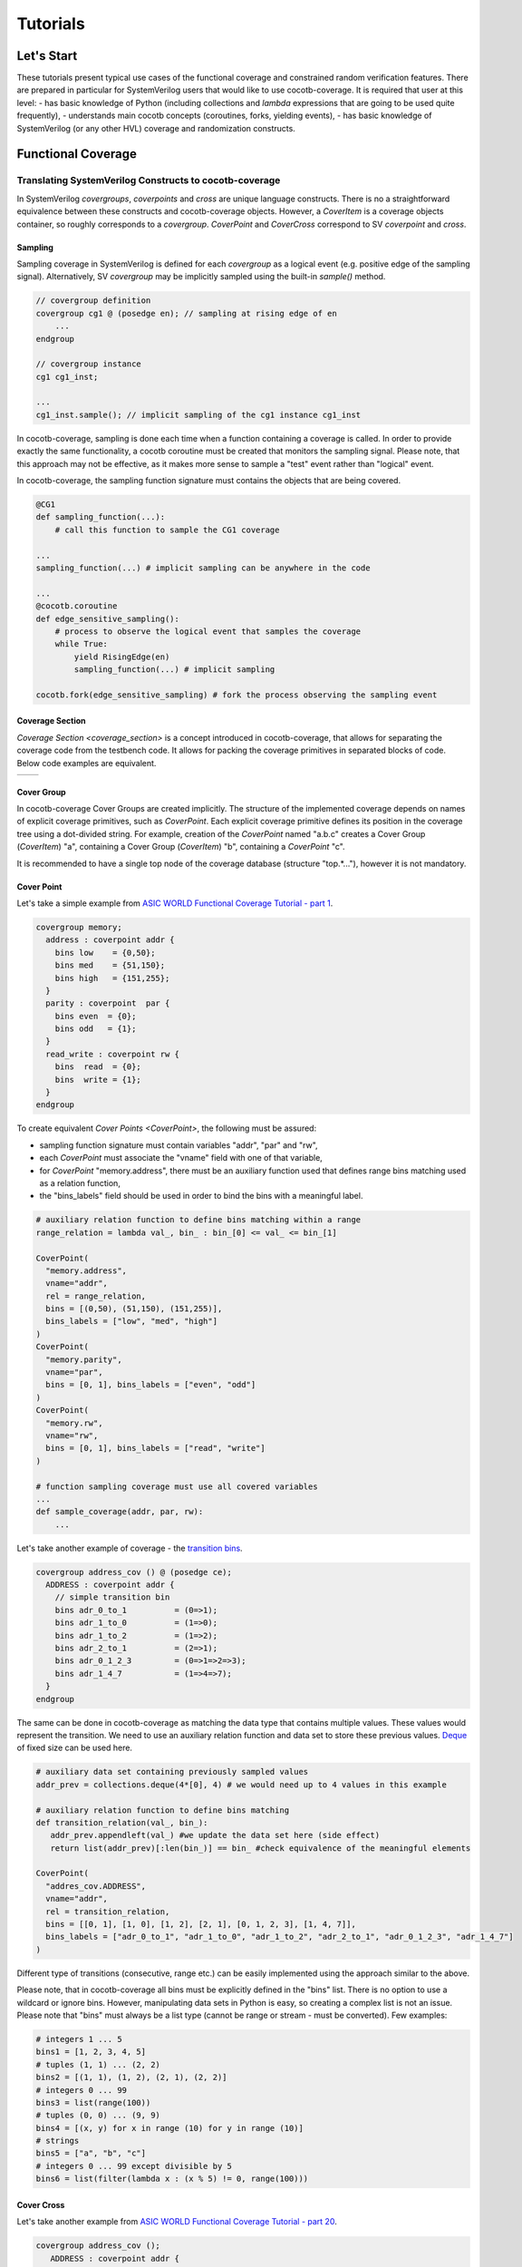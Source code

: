 #########
Tutorials
#########

Let's Start
===========

These tutorials present typical use cases of the functional coverage and constrained random verification features.
There are prepared in particular for SystemVerilog users that would like to use cocotb-coverage.
It is required that user at this level:
- has basic knowledge of Python (including collections and *lambda* expressions that are going to be used quite frequently),
- understands main cocotb concepts (coroutines, forks, yielding events),
- has basic knowledge of SystemVerilog (or any other HVL) coverage and randomization constructs.

Functional Coverage
===================

Translating SystemVerilog Constructs to cocotb-coverage
-------------------------------------------------------

In SystemVerilog *covergroups*, *coverpoints* and *cross* are unique language constructs.
There is no a straightforward equivalence between these constructs and cocotb-coverage objects.
However, a `CoverItem` is a coverage objects container, so roughly corresponds to a *covergroup*.
`CoverPoint` and `CoverCross` correspond to SV *coverpoint* and *cross*.

Sampling
~~~~~~~~

Sampling coverage in SystemVerilog is defined for each *covergroup* as a logical event (e.g. positive edge of the sampling signal). 
Alternatively, SV *covergroup* may be implicitly sampled using the built-in *sample()* method. 

.. code-block:: systemverilog

    // covergroup definition
    covergroup cg1 @ (posedge en); // sampling at rising edge of en
        ...
    endgroup
    
    // covergroup instance
    cg1 cg1_inst;

    ...
    cg1_inst.sample(); // implicit sampling of the cg1 instance cg1_inst

In cocotb-coverage, sampling is done each time when a function containing a coverage is called. 
In order to provide exactly the same functionality, a cocotb coroutine must be created that monitors the sampling signal.
Please note, that this approach may not be effective, as it makes more sense to sample a "test" event rather than "logical" event. 

In cocotb-coverage, the sampling function signature must contains the objects that are being covered.

.. code-block:: python

    @CG1
    def sampling_function(...):
        # call this function to sample the CG1 coverage

    ...
    sampling_function(...) # implicit sampling can be anywhere in the code

    ...
    @cocotb.coroutine
    def edge_sensitive_sampling():
        # process to observe the logical event that samples the coverage
        while True:
            yield RisingEdge(en)
            sampling_function(...) # implicit sampling

    cocotb.fork(edge_sensitive_sampling) # fork the process observing the sampling event


Coverage Section
~~~~~~~~~~~~~~~~

`Coverage Section <coverage_section>` is a concept introduced in cocotb-coverage, that allows for separating the coverage code from the testbench code.
It allows for packing the coverage primitives in separated blocks of code. 
Below code examples are equivalent.

.. list-table::

   * - .. code-block:: python
          :caption: sections not used

          @CoverPoint(
            "top.cg1.rw", 
             vname="rw", bins = [True, False]
          )
          @CoverPoint(
            "top.cg1.data", 
            vname="rw", bins = list(range(256))
          )
          def sampling_function():
              ...

     - .. code-block:: python
          :caption: sections used

          MyCoverage = coverage_section (
              CoverPoint(
                "top.cg1.rw", 
                vname="rw", bins = [True, False]
              ),
              CoverPoint(
                "top.cg1.data", 
                vname="rw", bins = list(range(256))
              )
          )

          ...

          @MyCoverage
          def sampling_function():
              ...  

Cover Group
~~~~~~~~~~~

In cocotb-coverage Cover Groups are created implicitly. 
The structure of the implemented coverage depends on names of explicit coverage primitives, such as `CoverPoint`.
Each explicit coverage primitive defines its position in the coverage tree using a dot-divided string. 
For example, creation of the `CoverPoint` named "a.b.c" creates a Cover Group (`CoverItem`) "a", containing a Cover Group (`CoverItem`) "b", containing a `CoverPoint` "c".

It is recommended to have a single top node of the coverage database (structure "top.*..."), however it is not mandatory. 

Cover Point
~~~~~~~~~~~

Let's take a simple example from `ASIC WORLD Functional Coverage Tutorial - part 1 <http://www.asic-world.com/systemverilog/coverage1.html>`_.

.. code-block:: systemverilog

    covergroup memory;
      address : coverpoint addr {
        bins low    = {0,50};
        bins med    = {51,150};
        bins high   = {151,255};
      }
      parity : coverpoint  par {
        bins even  = {0};
        bins odd   = {1};
      }
      read_write : coverpoint rw {
        bins  read  = {0};
        bins  write = {1};
      }
    endgroup

To create equivalent `Cover Points <CoverPoint>`, the following must be assured:

- sampling function signature must contain variables "addr", "par" and "rw",
- each `CoverPoint` must associate the "vname" field with one of that variable,
- for `CoverPoint` "memory.address", there must be an auxiliary function used that defines range bins matching used as a relation function,
- the "bins_labels" field should be used in order to bind the bins with a meaningful label. 

.. code-block:: python

    # auxiliary relation function to define bins matching within a range
    range_relation = lambda val_, bin_ : bin_[0] <= val_ <= bin_[1]

    CoverPoint(
      "memory.address", 
      vname="addr", 
      rel = range_relation,
      bins = [(0,50), (51,150), (151,255)], 
      bins_labels = ["low", "med", "high"]
    )
    CoverPoint(
      "memory.parity", 
      vname="par", 
      bins = [0, 1], bins_labels = ["even", "odd"]
    )
    CoverPoint(
      "memory.rw", 
      vname="rw", 
      bins = [0, 1], bins_labels = ["read", "write"]
    )

    # function sampling coverage must use all covered variables
    ...
    def sample_coverage(addr, par, rw):
        ...

Let's take another example of coverage - the `transition bins <http://www.asic-world.com/systemverilog/coverage9.html>`_.

.. code-block:: systemverilog

    covergroup address_cov () @ (posedge ce);
      ADDRESS : coverpoint addr {
        // simple transition bin
        bins adr_0_to_1          = (0=>1);
        bins adr_1_to_0          = (1=>0);
        bins adr_1_to_2          = (1=>2);
        bins adr_2_to_1          = (2=>1);
        bins adr_0_1_2_3         = (0=>1=>2=>3);
        bins adr_1_4_7           = (1=>4=>7);
      }
    endgroup

The same can be done in cocotb-coverage as matching the data type that contains multiple values. 
These values would represent the transition.
We need to use an auxiliary relation function and data set to store these previous values.
`Deque <https://docs.python.org/3/library/collections.html#collections.deque>`_ of fixed size can be used here. 

.. code-block:: python
  
    # auxiliary data set containing previously sampled values
    addr_prev = collections.deque(4*[0], 4) # we would need up to 4 values in this example

    # auxiliary relation function to define bins matching
    def transition_relation(val_, bin_):
       addr_prev.appendleft(val_) #we update the data set here (side effect)
       return list(addr_prev)[:len(bin_)] == bin_ #check equivalence of the meaningful elements

    CoverPoint(
      "addres_cov.ADDRESS", 
      vname="addr", 
      rel = transition_relation,
      bins = [[0, 1], [1, 0], [1, 2], [2, 1], [0, 1, 2, 3], [1, 4, 7]], 
      bins_labels = ["adr_0_to_1", "adr_1_to_0", "adr_1_to_2", "adr_2_to_1", "adr_0_1_2_3", "adr_1_4_7"]
    )

Different type of transitions (consecutive, range etc.) can be easily implemented using the approach similar to the above. 

Please note, that in cocotb-coverage all bins must be explicitly defined in the "bins" list. 
There is no option to use a wildcard or ignore bins. 
However, manipulating data sets in Python is easy, so creating a complex list is not an issue. 
Please note that "bins" must always be a list type (cannot be range or stream - must be converted).  
Few examples:

.. code-block:: python
  
    # integers 1 ... 5
    bins1 = [1, 2, 3, 4, 5] 
    # tuples (1, 1) ... (2, 2)
    bins2 = [(1, 1), (1, 2), (2, 1), (2, 2)] 
    # integers 0 ... 99
    bins3 = list(range(100)) 
    # tuples (0, 0) ... (9, 9)
    bins4 = [(x, y) for x in range (10) for y in range (10)]
    # strings
    bins5 = ["a", "b", "c"]
    # integers 0 ... 99 except divisible by 5
    bins6 = list(filter(lambda x : (x % 5) != 0, range(100)))
 

Cover Cross
~~~~~~~~~~~

Let's take another example from `ASIC WORLD Functional Coverage Tutorial - part 20 <http://www.asic-world.com/systemverilog/coverage20.html>`_.

.. code-block:: systemverilog

   covergroup address_cov ();
      ADDRESS : coverpoint addr {
        bins addr0 = {0};
        bins addr1 = {1};
      }
      CMD : coverpoint cmd {
        bins READ = {0};
        bins WRITE = {1};
        bins IDLE  = {2};
      }
      CRS_USER_ADDR_CMD : cross ADDRESS, CMD {
        bins USER_ADDR0_READ = binsof(CMD) intersect {0};
      }
      CRS_AUTO_ADDR_CMD : cross ADDRESS, CMD {
        ignore_bins AUTO_ADDR_READ = binsof(CMD) intersect {0};
        ignore_bins AUTO_ADDR_WRITE = binsof(CMD) intersect {1} && binsof(ADDRESS) intersect{0};
      }

Creating a `CoverCross` in cocotb-coverage works the same way. 
List of `CoverPoints <CoverPoint>` must be provided and cross-bins are created automatically.
Automatically created bins are tuples with number of elements equal to number of `CoverPoints <CoverPoint>`.
Basically, list of cross-bins is a Cartesian product of `CoverPoints <CoverPoint>` bins.

The list of cross-bins will have the following structure:

.. code-block:: python

    [
       (cp0_bin0, cp1_bin0, ...), (cp0_bin1, cp1_bin0, ...), ..., 
       (cp0_bin0, cp1_bin1, ...), (cp0_bin1, cp1_bin1, ...), ...,
       ...
    ]

It is possible to create a list of *ignore_bins*. 
This list should contain explicit tuples of cross-bins that should be ignored.
Additionally, if an ignore cross-bin contains a *None* value, all cross-bins with values equal to not-*None* elements of this ignore bin will be ignored.

Below is the code corresponding to the above SystemVerilog example:

.. code-block:: python
  
    CoverPoint(
      "address_cov.ADDRESS", 
      vname="addr", 
      bins = [0, 1], 
      bins_labels = ["addr0", "addr1"]
    )
    CoverPoint(
      "address_cov.CMD", 
      vname="cmd", 
      bins = [0, 1, 2], 
      bins_labels = ["READ", "WRITE", "IDLE"]
    )
    CoverCross(
      "address_cov.CRS_USER_ADDR_CMD", 
      items = ["address_cov.ADDRESS", "address_cov.CMD"],
      # default created cross-bins will be:
      # ("addr0", "READ"), ("addr0", "WRITE"), ("addr0", "IDLE"),
      # ("addr1", "READ"), ("addr1", "WRITE"), ("addr1", "IDLE")
      ign_bins = [("addr0", "WRITE"), ("addr0", "IDLE"), ("addr1", "WRITE"), ("addr1", "IDLE")]
      # OR alternatively with None value
      # ign_bins = [(None, "WRITE"), (None, "IDLE")]      
    )
    CoverCross(
      "address_cov.CRS_AUTO_ADDR_CMD", 
      items = ["address_cov.ADDRESS", "address_cov.CMD"],
      # default created cross-bins will be:
      # ("addr0", "READ"), ("addr0", "WRITE"), ("addr0", "IDLE"),
      # ("addr1", "READ"), ("addr1", "WRITE"), ("addr1", "IDLE")
      ign_bins = [("addr0", "READ"), ("addr1", "READ"), ("addr0", "WRITE")]
      # OR alternatively with None value
      # ign_bins = [(None, "READ"), ("addr0", "WRITE")]      
    )

Accessing Coverage Objects
~~~~~~~~~~~~~~~~~~~~~~~~~~

Each coverage primitive is a full-featured object of type `CoverItem`. 
Each of these objects can be accessed from a singleton coverage database object: `CoverageDB` organized in a dictionary data structure.
The key for each element is its full name. 
Accessing the coverage primitives allows for obtaining its properties and defining callbacks (note some of them apply only for specific types).
Few examples below:

.. code-block:: python
  
    cg_memory = coverage_db["memory"] # make a handle to the "memory" covergroup
    print(cg_memory.cover_percentage) # print the coverage level of the whole covergroup

    # create a callback for the covergroup - print info when 50% level exceeded
    cg_memory.add_threshold_callback(lambda : print("exceeded 50% coverage"), 50)

    cp_memory_addr = coverage_db["memory.address"] # make a handle to the "memory.address" coverpoint
    print(cp_memory_addr.detailed_coverage) # print the detailed coverage  

    # create a bins callback for the coverpoint - print info when "low" address bin hit
    cg_memory.add_bins_callback(lambda : print("low address bin hit"), "low")


Using CoverCheck as Assertions
------------------------------

A `CoverCheck` is a coverage type that can be used as an assertion. 
It is required to define two function for this type: a pass condition function and a fail condition function.

Basically, pass condition function must be satisfied in order to cover this coverage primitive (set coverage to 100%).
Fail condition function must NOT be satisfied in any case. 
If fail condition function is satisfied, coverage level is set to '0' permanently.
Additionally, a callback can be connected to the `CoverCheck`, to define immediate test action to be taken (such as test termination). 

It is very easy to use CoverCheck as a replacement for immediate assertion (assertions that can be evaluated instantly). 
An example can be:

.. code-block:: systemverilog

   assert a != b else $error("assertion error");

In the Python code, it is required to define a bins callback for bin "FAIL" if an error action is to be taken.

.. code-block:: python
  
    CoverCheck(
      "assertion.immediate.example", 
      f_fail = lambda a, b : a == b, # if a==b, check failed
      f_pass = lambda a, b : a == 1  # if a==1, coverage condition satisfied
    )

    coverage_db["assertion.immediate.example"].add_bins_callback(
      lambda : raise TestFailure("assertion error"),
      "FAIL"
    )
    
Writing concurrent assertions (conditions that involve logical sequences) is a bit more difficult.
First of all, the `CoverCheck` condition is evaluated only once, at the sampling event. 
To make it useful, it is required to use the same trick as for sequences coverage, i.e. store the previous values of used variables.
Not all concurrent assertions can be translated this way, but for some of them it is possible. 
Of course, sampling event can be delayed as well, which makes things a bit easier.

Let's implement an example of sequence that checks if after 'x' is set, 'y' must be set within 5 cycles.

.. code-block:: systemverilog

   assert x |-> ##[1:5] y else $error("assertion error");

To do that, we need to create a coroutine that monitors 'x' assertion and stores 'y' values for next 5 cycles.
After that time, the `CoverCheck` can be evaluated.

.. code-block:: python

    @CoverCheck(
      "assertion.concurrent.example", 
      f_fail = lambda y_prev : not 1 in y_prev,
      f_pass = lambda : True  # always return true
    )
    def sample(y_prev):
        pass

    def wait_x():
        while True:
            yield RisingEdge(dut.clk)
            if (dut.x): # wait for x set
                for ii in range(5): # store value of y for next 5 cycles
                    yield RisingEdge(dut.clk)
                    y_prev[ii] = dut.y.value
                sample(y_prev)
        
        
    coverage_db["assertion.concurrent.example"].add_bins_callback(
      lambda : raise TestFailure("assertion error"),
      "FAIL"
    )

Advanced Coverage
-----------------

In this section, a few more advanced coverage constructs are presented.
Some of them work similar way in SystemVerilog.

Weight and Coverage Level (Percentage)
~~~~~~~~~~~~~~~~~~~~~~~~~~~~~~~~~~~~~~

All coverage primitives are associated with the following metrics:

- size (number of bins contained),
- coverage (number of bins covered),
- coverage level (coverage divided by size, in percent).

When the `CoverItem` contains multiple children, its metrics are a sum of the metrics of all of them. 
Consequently, the top `CoverItem` will contain all defined primitives, and its metrics will represent the top-level coverage.
To make some nodes more important than the others, weights can be used. 

Weight is an integer that increases the size of the `CoverItem`. 
For example, by default a `CoverPoint` containing 3 bins will have size of 3.
When assigning a weight of 2, its size will be equal to 6.
Of course, it will also increase sizes of all containers containing this `CoverPoint` and consequently will increase its impact on coverage level.

Please note that coverage primitives are not balanced. 
It means that for overall coverage percentage, the biggest contributor will be the element containing the highest number of bins. 

Below example shows two `CoverPoints <CoverPoint>` balanced to contribute exactly 50% each.

.. code-block:: python
  
    CoverPoint(
      "address.lsb", 
      vname="lsb", 
      bins = list(range(10)), 
    )
    CoverPoint(
      "address.msb", 
      vname="msb", 
      bins = list(range(5)), 
      weight = 2 # dobule the weight to match sizes of both coverpoints
    )
    
    ...
    
    n = coverage_db["address.lsb"].size              # n = 10    
    n = coverage_db["address.msb"].size              # n = 10
    n = coverage_db["address"].size                  # n = 20
    
    # assume we covered all bins from LSB, and only one bin from MSB
    
    n = coverage_db["address.lsb"].coverage          # n = 10 
    n = coverage_db["address.msb"].coverage          # n = 2
    n = coverage_db["address"].coverage              # n = 12
    p = coverage_db["address.lsb"].cover_percentage  # p = 100 
    p = coverage_db["address.msb"].cover_percentage  # p = 20
    p = coverage_db["address"].cover_percentage      # p = 60   
    

Attribute "At Least"
~~~~~~~~~~~~~~~~~~~~
    
The "at least" attribute is used to define how many times a particular bin must be hit to be considered covered.
Note that a `CoverCross` will work independently from its `CoverPoints <CoverPoint>`.
E.g. if "at least" attribute (>1) is defined for `CoverPoints <CoverPoint>` only, `CoverCross` coverage may be increasing while `CoverPoints <CoverPoint>` coverage is still 0.

A simple example below shows usage of "at least" attribute.

.. code-block:: python
  
    CoverPoint(
      "address.lsb", 
      vname="lsb", 
      bins = list(range(10)), 
      at_least = 2
    )
    CoverPoint(
      "address.msb", 
      vname="msb", 
      bins = list(range(5)), 
      weight = 2 # dobule the weight to match sizes of both coverpoints
      at_least = 5
    )
    CoverCross(
      "address.cross", 
      items = ["address.lsb", "address.msb"]    
    )    
    
    ...
    
    # assume we sampled only once
    
    n = coverage_db["address.lsb"].coverage          # n = 0 
    n = coverage_db["address.msb"].coverage          # n = 0
    n = coverage_db["address.cross"].coverage        # n = 1    
    
Attribute "Injection"
~~~~~~~~~~~~~~~~~~~~~

The "injection" attribute is used to describe if more that one bin can be hit at once. 
By default it is set "true", meaning only one bin (first one that matches) can be hit at single sampling event.
Setting this attribute to "false" allows for matching multiple bins. 

Below example shows the difference in behavior between similar `CoverPoints <CoverPoint>`.


    def is_divider(number, divider):
        return number % divider == 0
  
    @coverage.CoverPoint("top.t3.inj", rel = is_divider, , inj = False)
    def sample(x):
        pass

    CoverPoint(
      "cp.injective", 
      bins = [1, 2, 3] 
    )
    CoverPoint(
      "cp.non-injective", 
      bins = [1, 2, 3],
      inj=False
    )

    # assume we sampled "9" once
    n = coverage_db["cp.injective"].coverage          # n = 1, only "1" sampled 
    n = coverage_db["cp.non-injective"].coverage      # n = 2, "1" and "3" sampled 


Constrained Random Verification
===============================


Translating SystemVerilog Constructs to cocotb-coverage
-------------------------------------------------------

TODO

Distributions
-------------

TODO

Advanced Constraints
--------------------

TODO

Randomization Order and Performance Issues
------------------------------------------

TODO

Coverage-Driven Test Generation 
================================

The following example shows how to implement a coverage-driven test generation idea.
The goal is to use coverage metrics in a run time in order to dynamically adjust randomization. 
As an outcome, the simulation time can be greatly reduced, because already covered data is excluded from the randomization set.

An example code is presented below. 
It is required to create a set (e.g. list) containing already covered data (*covered*). 
The constraint function must be created such way, that already covered data is excluded from randomization (randomized data not present in *covered* set).
When sampling the coverage, the newly covered value should be added to the set (this is done in function *sample_coverage()*).

Each time the `randomize` function is called after sampling coverage with the randomization constraints active, already covered data will not be picked again. 
In the given example, 10 randomizations are required to fully cover the *CdtgRandomized.x* variable space.

.. code-block:: python

    covered = [] #list to store already covered data

    class CdtgRandomized(crv.Randomized):

        def __init__(self):
            crv.Randomized.__init__(self)
            self.x = 0
            self.add_rand("x", list(range(10)))
            self.add_constraint(lambda x : x not in covered) # do not pick items from the list

    @coverage.CoverPoint("top.cdtg_coverage", xf = lambda obj : obj.x, bins = list(range(10))) 
    def sample_coverage(obj):
        covered.append(obj.x) # extend the list with sampled value

    obj = CdtgRandomized()
    for _ in range(10):
        obj.randomize()
        sample_coverage(obj)

